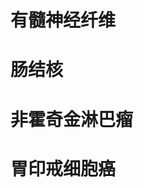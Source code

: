 * 有髓神经纤维
:PROPERTIES:
:ID:       adebd942-458a-4ebd-9903-17f1fffbd0b9
:END:
* 肠结核
* 非霍奇金淋巴瘤
* 胃印戒细胞癌
